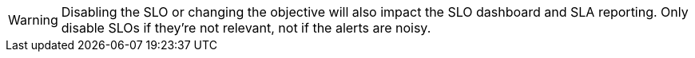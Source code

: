 WARNING: Disabling the SLO or changing the objective will also impact the SLO dashboard and SLA reporting.
Only disable SLOs if they're not relevant, not if the alerts are noisy.
